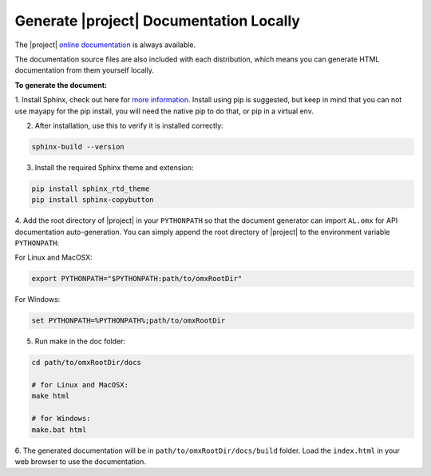 Generate |project| Documentation Locally 
============================================

The |project| `online documentation <https://animallogic.github.io/AL_omx/>`_ is always available.

The documentation source files are also included with each distribution, which means you can generate HTML documentation from them yourself locally.

**To generate the document:**

1. Install Sphinx, check out here for `more information <https://www.sphinx-doc.org/en/master/usage/installation.html>`_. 
Install using pip is suggested, but keep in mind that you can not use mayapy for the pip install, you will need the native pip to do that, or pip in a virtual env.

2. After installation, use this to verify it is installed correctly:

.. code:: shell
    
    sphinx-build --version

3. Install the required Sphinx theme and extension:

.. code:: shell
    
    pip install sphinx_rtd_theme
    pip install sphinx-copybutton

4. Add the root directory of |project| in your ``PYTHONPATH`` so that the document generator can import ``AL.omx`` for API documentation auto-generation.
You can simply append the root directory of |project| to the environment variable ``PYTHONPATH``:

For Linux and MacOSX:

.. code:: shell
    
    export PYTHONPATH="$PYTHONPATH:path/to/omxRootDir"

For Windows:

.. code:: batch

    set PYTHONPATH=%PYTHONPATH%;path/to/omxRootDir


5. Run make in the doc folder:

.. code:: shell
    
    cd path/to/omxRootDir/docs

    # for Linux and MacOSX:
    make html

    # for Windows:
    make.bat html

6. The generated documentation will be in ``path/to/omxRootDir/docs/build`` folder. Load the ``index.html`` in your web browser
to use the documentation. 